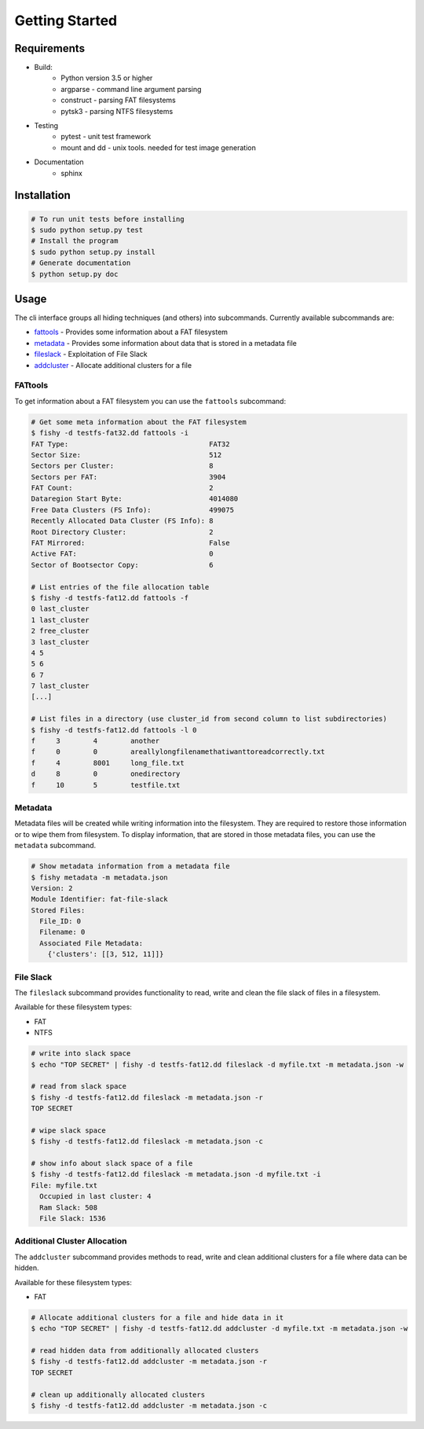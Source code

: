 Getting Started
===============

Requirements
------------

* Build:
        * Python version 3.5 or higher
        * argparse - command line argument parsing
        * construct - parsing FAT filesystems
        * pytsk3 - parsing NTFS filesystems
* Testing
        * pytest - unit test framework
        * mount and dd - unix tools. needed for test image generation
* Documentation
        * sphinx

Installation
------------

.. code:: shell

    # To run unit tests before installing
    $ sudo python setup.py test
    # Install the program
    $ sudo python setup.py install
    # Generate documentation
    $ python setup.py doc

Usage
-----

The cli interface groups all hiding techniques (and others) into
subcommands. Currently available subcommands are: 


* `fattools <#fattools>`_ - Provides some information about a FAT filesystem 
* `metadata <#metadata>`_ - Provides some information about data that is stored in a metadata file 
* `fileslack <#file-slack>`__ - Exploitation of File Slack 
* `addcluster <#additional-cluster-allocation>`__ - Allocate additional clusters for a file

FATtools
........

To get information about a FAT filesystem you can use the ``fattools``
subcommand:

.. code:: bash

    # Get some meta information about the FAT filesystem
    $ fishy -d testfs-fat32.dd fattools -i
    FAT Type:                                  FAT32
    Sector Size:                               512
    Sectors per Cluster:                       8
    Sectors per FAT:                           3904
    FAT Count:                                 2
    Dataregion Start Byte:                     4014080
    Free Data Clusters (FS Info):              499075
    Recently Allocated Data Cluster (FS Info): 8
    Root Directory Cluster:                    2
    FAT Mirrored:                              False
    Active FAT:                                0
    Sector of Bootsector Copy:                 6

    # List entries of the file allocation table
    $ fishy -d testfs-fat12.dd fattools -f
    0 last_cluster
    1 last_cluster
    2 free_cluster
    3 last_cluster
    4 5
    5 6
    6 7
    7 last_cluster
    [...]

    # List files in a directory (use cluster_id from second column to list subdirectories)
    $ fishy -d testfs-fat12.dd fattools -l 0
    f     3        4        another
    f     0        0        areallylongfilenamethatiwanttoreadcorrectly.txt
    f     4        8001     long_file.txt
    d     8        0        onedirectory
    f     10       5        testfile.txt

Metadata
........

Metadata files will be created while writing information into the
filesystem. They are required to restore those information or to wipe
them from filesystem. To display information, that are stored in those
metadata files, you can use the ``metadata`` subcommand.

.. code:: bash

    # Show metadata information from a metadata file
    $ fishy metadata -m metadata.json
    Version: 2
    Module Identifier: fat-file-slack
    Stored Files:
      File_ID: 0
      Filename: 0
      Associated File Metadata:
        {'clusters': [[3, 512, 11]]}

File Slack
..........

The ``fileslack`` subcommand provides functionality to read, write and
clean the file slack of files in a filesystem.

Available for these filesystem types:

-  FAT
-  NTFS

.. code:: bash

    # write into slack space
    $ echo "TOP SECRET" | fishy -d testfs-fat12.dd fileslack -d myfile.txt -m metadata.json -w

    # read from slack space
    $ fishy -d testfs-fat12.dd fileslack -m metadata.json -r
    TOP SECRET

    # wipe slack space
    $ fishy -d testfs-fat12.dd fileslack -m metadata.json -c

    # show info about slack space of a file
    $ fishy -d testfs-fat12.dd fileslack -m metadata.json -d myfile.txt -i
    File: myfile.txt
      Occupied in last cluster: 4
      Ram Slack: 508
      File Slack: 1536

Additional Cluster Allocation
.............................

The ``addcluster`` subcommand provides methods to read, write and clean
additional clusters for a file where data can be hidden.

Available for these filesystem types:

-  FAT

.. code:: bash

    # Allocate additional clusters for a file and hide data in it
    $ echo "TOP SECRET" | fishy -d testfs-fat12.dd addcluster -d myfile.txt -m metadata.json -w

    # read hidden data from additionally allocated clusters
    $ fishy -d testfs-fat12.dd addcluster -m metadata.json -r
    TOP SECRET

    # clean up additionally allocated clusters
    $ fishy -d testfs-fat12.dd addcluster -m metadata.json -c
